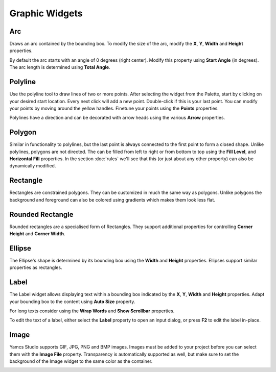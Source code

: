 Graphic Widgets
===============

.. _arc:

Arc
---

Draws an arc contained by the bounding box. To modify the size of the arc, modify the **X**, **Y**, **Width** and **Height** properties.

By default the arc starts with an angle of 0 degrees (right center). Modify this property using **Start Angle** (in degrees). The arc length is determined using **Total Angle**.

.. image:: _images/arc.png
    :alt: Arc
    :align: center


.. _polyline:

Polyline
--------

Use the polyline tool to draw lines of two or more points. After selecting the widget from the Palette, start by clicking on your desired start location. Every next click will add a new point. Double-click if this is your last point. You can modify your points by moving around the yellow handles. Finetune your points using the **Points** properties.

Polylines have a direction and can be decorated with arrow heads using the various **Arrow** properties.

.. image:: _images/polyline.png
    :alt: Polyline
    :align: center


.. _polygon:

Polygon
-------

Similar in functionality to polylines, but the last point is always connected to the first point to form a closed shape. Unlike polylines, polygons are not directed. The can be filled from left to right or from bottom to top using the **Fill Level**, and **Horizontal Fill** properties. In the section :doc:`rules` we'll see that this (or just about any other property) can also be dynamically modified.

.. image:: _images/polygon.png
    :alt: Polygon
    :align: center


.. _rectangle:

Rectangle
---------

Rectangles are constrained polygons. They can be customized in much the same way as polygons. Unlike polygons the background and foreground can also be colored using gradients which makes them look less flat.

.. image:: _images/rectangle.png
    :alt: Rectangle
    :align: center


.. _rounded-rectangle:

Rounded Rectangle
-----------------

Rounded rectangles are a specialised form of Rectangles. They support additional properties for controlling **Corner Height** and **Corner Width**.

.. image:: _images/rounded-rectangle.png
    :alt: Rounded Rectangle
    :align: center


.. _ellipse:

Ellipse
-------

The Ellipse's shape is determined by its bounding box using the **Width** and **Height** properties. Ellipses support similar properties as rectangles.

.. image:: _images/ellipse.png
    :alt: Ellipse
    :align: center


.. _label:

Label
-----

The Label widget allows displaying text within a bounding box indicated by the **X**, **Y**, **Width** and **Height** properties. Adapt your bounding box to the content using **Auto Size** property.

For long texts consider using the **Wrap Words** and **Show Scrollbar** properties.

To edit the text of a label, either select the **Label** property to open an input dialog, or press **F2** to edit the label in-place.

.. image:: _images/label.png
    :alt: Label
    :align: center


.. _image:

Image
-----

Yamcs Studio supports GIF, JPG, PNG and BMP images. Images must be added to your project before you can select them with the **Image File** property. Transparency is automatically supported as well, but make sure to set the background of the Image widget to the same color as the container.

.. image:: _images/image.png
    :alt: Image
    :align: center
